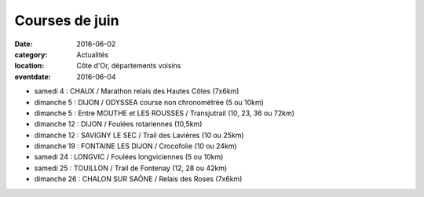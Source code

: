Courses de juin
===============

:date: 2016-06-02
:category: Actualités
:location: Côte d'Or, départements voisins
:eventdate: 2016-06-04


- samedi 4 : CHAUX / Marathon relais des Hautes Côtes (7x6km)
- dimanche 5 : DIJON / ODYSSEA course non chronométrée (5 ou 10km)
- dimanche 5 : Entre MOUTHE et LES ROUSSES / Transjutrail (10, 23, 36 ou 72km)
- dimanche 12 : DIJON / Foulées rotariennes (10,5km)
- dimanche 12 : SAVIGNY LE SEC / Trail des Lavières (10 ou 25km)
- dimanche 19 : FONTAINE LES DIJON / Crocofolie (10 ou 24km)
- samedi 24 : LONGVIC / Foulées longviciennes (5 ou 10km)
- samedi 25 : TOUILLON / Trail de Fontenay (12, 28 ou 42km)
- dimanche 26 : CHALON SUR SAÔNE / Relais des Roses (7x6km)
